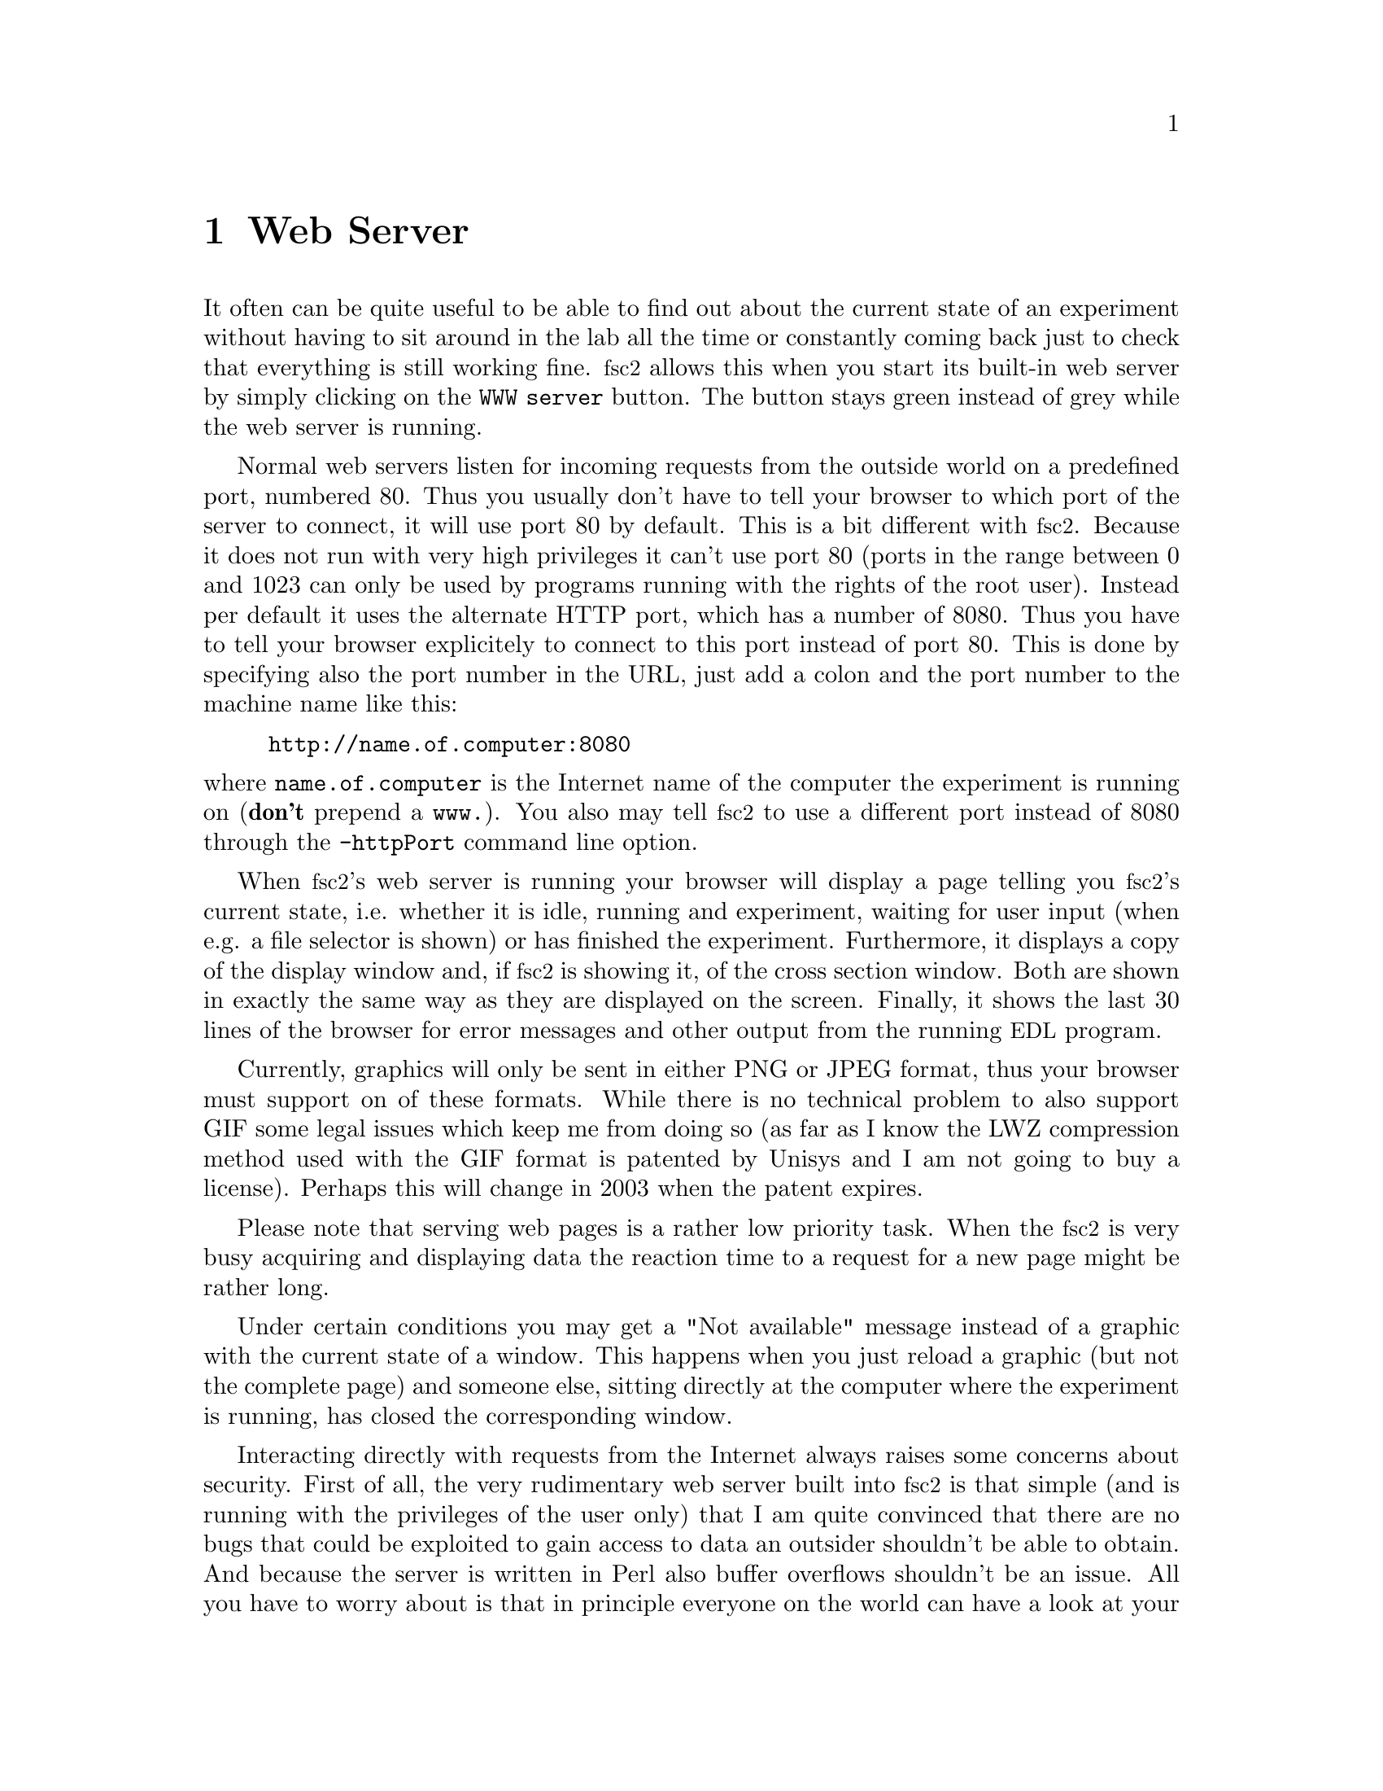 @c $Id$
@c
@c Copyright (C) 1999-2002 Jens Thoms Toerring
@c
@c This file is part of fsc2.
@c
@c Fsc2 is free software; you can redistribute it and/or modify
@c it under the terms of the GNU General Public License as published by
@c the Free Software Foundation; either version 2, or (at your option)
@c any later version.
@c
@c Fsc2 is distributed in the hope that it will be useful,
@c but WITHOUT ANY WARRANTY; without even the implied warranty of
@c MERCHANTABILITY or FITNESS FOR A PARTICULAR PURPOSE.  See the
@c GNU General Public License for more details.
@c
@c You should have received a copy of the GNU General Public License
@c along with fsc2; see the file COPYING.  If not, write to
@c the Free Software Foundation, 59 Temple Place - Suite 330,
@c Boston, MA 02111-1307, USA.


@node Web Server, EDL, GUI, Top
@chapter Web Server
@cindex web server

It often can be quite useful to be able to find out about the current
state of an experiment without having to sit around in the lab all the
time or constantly coming back just to check that everything is still
working fine. @acronym{fsc2} allows this when you start its built-in web
server by simply clicking on the @code{WWW server} button. The button
stays green instead of grey while the web server is running.

Normal web servers listen for incoming requests from the outside world
on a predefined port, numbered 80. Thus you usually don't have to tell
your browser to which port of the server to connect, it will use port 80
by default. This is a bit different with @acronym{fsc2}. Because it does
not run with very high privileges it can't use port 80 (ports in the
range between 0 and 1023 can only be used by programs running with the
rights of the root user). Instead per default it uses the alternate HTTP
port, which has a number of 8080. Thus you have to tell your browser
explicitely to connect to this port instead of port 80. This is done by
specifying also the port number in the URL, just add a colon and the
port number to the machine name like this:
@example
http://name.of.computer:8080
@end example
@noindent
where @code{name.of.computer} is the Internet name of the computer the
experiment is running on (@strong{don't} prepend a @code{www.}). You
also may tell @acronym{fsc2} to use a different port instead of 8080
through the @code{-httpPort} command line option.

When @acronym{fsc2}'s web server is running your browser will display a
page telling you @acronym{fsc2}'s current state, i.e. whether it is idle,
running and experiment, waiting for user input (when e.g. a file
selector is shown) or has finished the experiment. Furthermore, it
displays a copy of the display window and, if @acronym{fsc2} is showing
it, of the cross section window. Both are shown in exactly the same way
as they are displayed on the screen. Finally, it shows the last 30 lines
of the browser for error messages and other output from the running
@acronym{EDL} program.

Currently, graphics will only be sent in either PNG or JPEG format, thus
your browser must support on of these formats. While there is no
technical problem to also support GIF some legal issues which keep me
from doing so (as far as I know the LWZ compression method used with
the GIF format is patented by Unisys and I am not going to buy a license).
Perhaps this will change in 2003 when the patent expires.

Please note that serving web pages is a rather low priority task. When
the @acronym{fsc2} is very busy acquiring and displaying data the reaction
time to a request for a new page might be rather long.

Under certain conditions you may get a "Not available" message instead
of a graphic with the current state of a window. This happens when you
just reload a graphic (but not the complete page) and someone else,
sitting directly at the computer where the experiment is running, has
closed the corresponding window.

Interacting directly with requests from the Internet always raises some
concerns about security. First of all, the very rudimentary web server
built into @acronym{fsc2} is that simple (and is running with the
privileges of the user only) that I am quite convinced that there are no
bugs that could be exploited to gain access to data an outsider
shouldn't be able to obtain. And because the server is written in Perl
also buffer overflows shouldn't be an issue. All you have to worry about
is that in principle everyone on the world can have a look at your
measurement while the web server is running. If you are deeply concerned
about this you can also build @acronym{fsc2} without support for the web
server.

The only other conceivable problem would be that someone really
malicious would constantly send requests to the server which, in turn,
must bother @acronym{fsc2} to tell it about its current status and to
create graphics with the window contents. In cases when @acronym{fsc2} is
already having problems acquiring and displaying the measured data this
could further increase its workload and, in extreme cases, might slow
down the experiment a bit. If you have reasons to suspect something like
this to happen simply switching off the web server (or not switching it
on in the first place) is probably the best solution.
